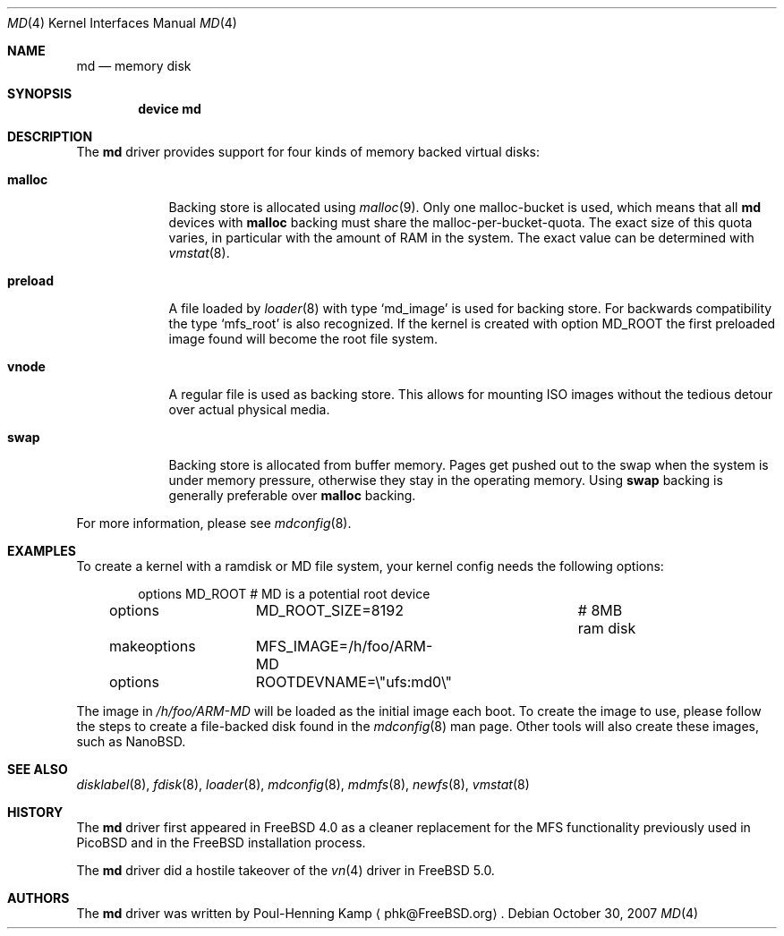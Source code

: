 .\" ----------------------------------------------------------------------------
.\" "THE BEER-WARE LICENSE" (Revision 42):
.\" <phk@FreeBSD.org> wrote this file.  As long as you retain this notice you
.\" can do whatever you want with this stuff. If we meet some day, and you think
.\" this stuff is worth it, you can buy me a beer in return.   Poul-Henning Kamp
.\" ----------------------------------------------------------------------------
.\"
.\" $FreeBSD$
.\"
.Dd October 30, 2007
.Dt MD 4
.Os
.Sh NAME
.Nm md
.Nd memory disk
.Sh SYNOPSIS
.Cd device md
.Sh DESCRIPTION
The
.Nm
driver provides support for four kinds of memory backed virtual disks:
.Bl -tag -width preload
.It Cm malloc
Backing store is allocated using
.Xr malloc 9 .
Only one malloc-bucket is used, which means that all
.Nm
devices with
.Cm malloc
backing must share the malloc-per-bucket-quota.
The exact size of this quota varies, in particular with the amount
of RAM in the
system.
The exact value can be determined with
.Xr vmstat 8 .
.It Cm preload
A file loaded by
.Xr loader 8
with type
.Sq md_image
is used for backing store.
For backwards compatibility the type
.Sq mfs_root
is also recognized.
If the kernel is created with option
.Dv MD_ROOT
the first preloaded image found will become the root file system.
.It Cm vnode
A regular file is used as backing store.
This allows for mounting ISO images without the tedious
detour over actual physical media.
.It Cm swap
Backing store is allocated from buffer memory.
Pages get pushed out to the swap when the system is under memory
pressure, otherwise they stay in the operating memory.
Using
.Cm swap
backing is generally preferable over
.Cm malloc
backing.
.El
.Pp
For more information, please see
.Xr mdconfig 8 .
.Sh EXAMPLES
To create a kernel with a ramdisk or MD file system, your kernel config
needs the following options:
.Bd -literal -offset indent
options 	MD_ROOT			# MD is a potential root device
options		MD_ROOT_SIZE=8192	# 8MB ram disk
makeoptions	MFS_IMAGE=/h/foo/ARM-MD
options 	ROOTDEVNAME=\\"ufs:md0\\"
.Ed
.Pp
The image in
.Pa /h/foo/ARM-MD
will be loaded as the initial image each boot.
To create the image to use, please follow the steps to create a file-backed
disk found in the
.Xr mdconfig 8
man page.
Other tools will also create these images, such as NanoBSD.
.Sh SEE ALSO
.Xr disklabel 8 ,
.Xr fdisk 8 ,
.Xr loader 8 ,
.Xr mdconfig 8 ,
.Xr mdmfs 8 ,
.Xr newfs 8 ,
.Xr vmstat 8
.Sh HISTORY
The
.Nm
driver first appeared in
.Fx 4.0
as a cleaner replacement
for the MFS functionality previously used in
.Tn PicoBSD
and in the
.Fx
installation process.
.Pp
The
.Nm
driver did a hostile takeover of the
.Xr vn 4
driver in
.Fx 5.0 .
.Sh AUTHORS
The
.Nm
driver was written by
.An Poul-Henning Kamp
.Aq phk@FreeBSD.org .
